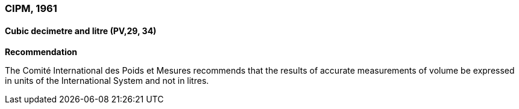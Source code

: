 === CIPM, 1961

==== Cubic decimetre and litre (PV,29, 34)

[align=center]
*Recommendation*

The Comité International des Poids et Mesures recommends that the results of accurate measurements of volume be expressed in units of the International System and not in litres.
